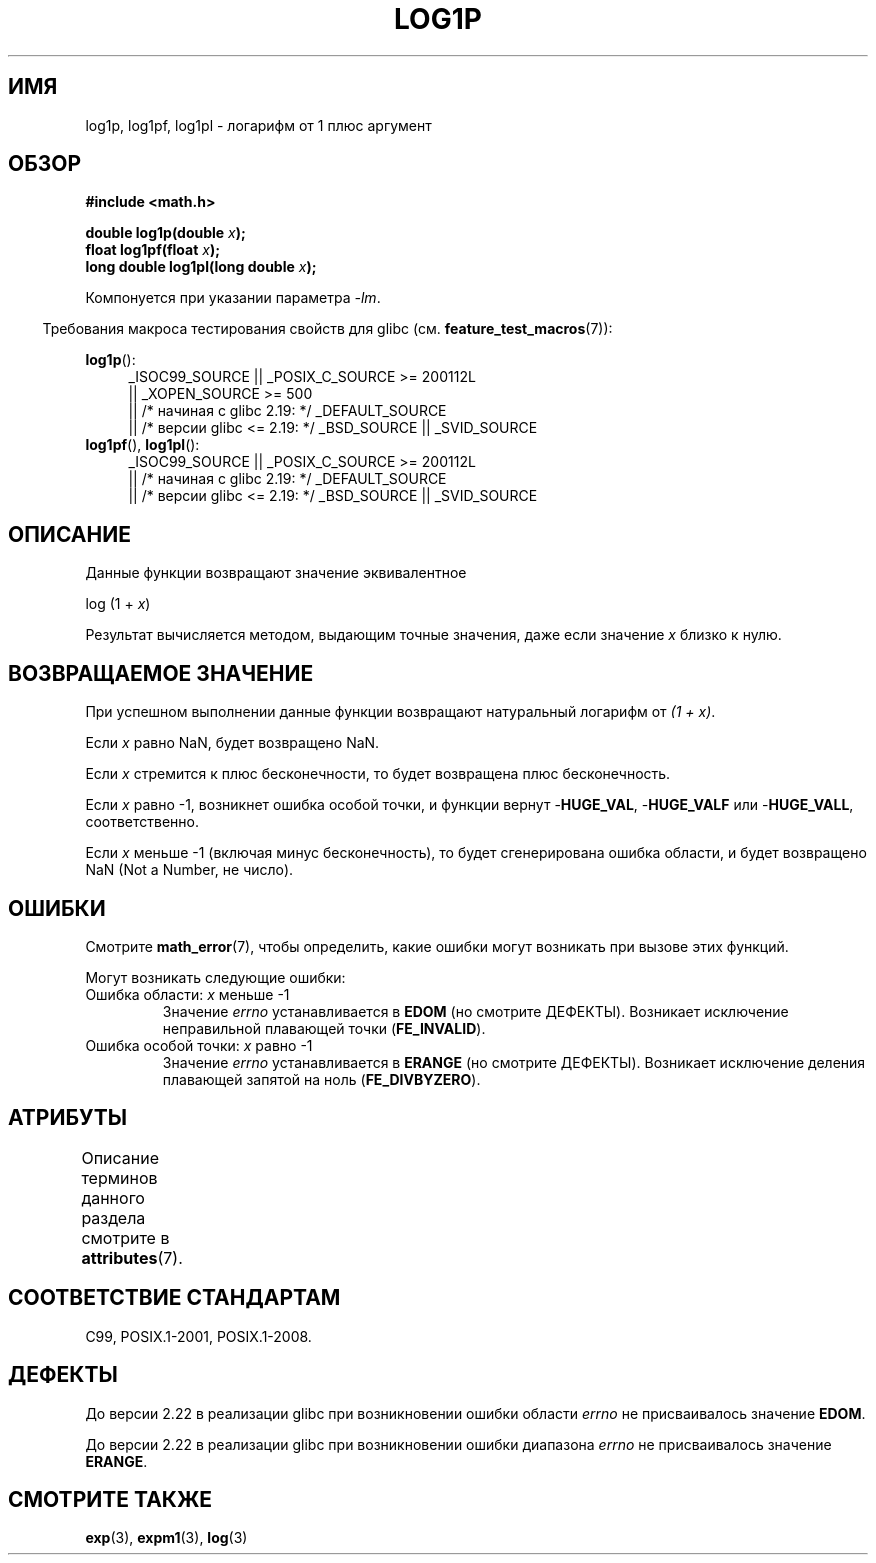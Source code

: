 .\" -*- mode: troff; coding: UTF-8 -*-
.\" Copyright 1995 Jim Van Zandt <jrv@vanzandt.mv.com>
.\" and Copyright 2008, Linux Foundation, written by Michael Kerrisk
.\"     <mtk.manpages@gmail.com>
.\"
.\" %%%LICENSE_START(VERBATIM)
.\" Permission is granted to make and distribute verbatim copies of this
.\" manual provided the copyright notice and this permission notice are
.\" preserved on all copies.
.\"
.\" Permission is granted to copy and distribute modified versions of this
.\" manual under the conditions for verbatim copying, provided that the
.\" entire resulting derived work is distributed under the terms of a
.\" permission notice identical to this one.
.\"
.\" Since the Linux kernel and libraries are constantly changing, this
.\" manual page may be incorrect or out-of-date.  The author(s) assume no
.\" responsibility for errors or omissions, or for damages resulting from
.\" the use of the information contained herein.  The author(s) may not
.\" have taken the same level of care in the production of this manual,
.\" which is licensed free of charge, as they might when working
.\" professionally.
.\"
.\" Formatted or processed versions of this manual, if unaccompanied by
.\" the source, must acknowledge the copyright and authors of this work.
.\" %%%LICENSE_END
.\"
.\" Modified 2002-07-27 by Walter Harms
.\" 	(walter.harms@informatik.uni-oldenburg.de)
.\"*******************************************************************
.\"
.\" This file was generated with po4a. Translate the source file.
.\"
.\"*******************************************************************
.TH LOG1P 3 2017\-09\-15 "" "Руководство программиста Linux"
.SH ИМЯ
log1p, log1pf, log1pl \- логарифм от 1 плюс аргумент
.SH ОБЗОР
.nf
\fB#include <math.h>\fP
.PP
\fBdouble log1p(double \fP\fIx\fP\fB);\fP
\fBfloat log1pf(float \fP\fIx\fP\fB);\fP
\fBlong double log1pl(long double \fP\fIx\fP\fB);\fP
.PP
.fi
Компонуется при указании параметра \fI\-lm\fP.
.PP
.in -4n
Требования макроса тестирования свойств для glibc
(см. \fBfeature_test_macros\fP(7)):
.in
.PP
.ad l
\fBlog1p\fP():
.RS 4
.\"    || _XOPEN_SOURCE\ &&\ _XOPEN_SOURCE_EXTENDED
_ISOC99_SOURCE || _POSIX_C_SOURCE\ >=\ 200112L
    || _XOPEN_SOURCE\ >=\ 500
    || /* начиная с glibc 2.19: */ _DEFAULT_SOURCE
    || /* версии glibc <= 2.19: */ _BSD_SOURCE || _SVID_SOURCE
.RE
.br
\fBlog1pf\fP(), \fBlog1pl\fP():
.RS 4
_ISOC99_SOURCE || _POSIX_C_SOURCE\ >=\ 200112L
    || /* начиная с glibc 2.19: */ _DEFAULT_SOURCE
    || /* версии glibc <= 2.19: */ _BSD_SOURCE || _SVID_SOURCE
.RE
.ad b
.SH ОПИСАНИЕ
Данные функции возвращают значение эквивалентное
.PP
.nf
    log (1 + \fIx\fP)
.fi
.PP
Результат вычисляется методом, выдающим точные значения, даже если значение
\fIx\fP близко к нулю.
.SH "ВОЗВРАЩАЕМОЕ ЗНАЧЕНИЕ"
При успешном выполнении данные функции возвращают натуральный логарифм от
\fI(1\ +\ x)\fP.
.PP
Если \fIx\fP равно NaN, будет возвращено NaN.
.PP
Если \fIx\fP стремится к плюс бесконечности, то будет возвращена плюс
бесконечность.
.PP
Если \fIx\fP равно \-1, возникнет ошибка особой точки, и функции вернут
\-\fBHUGE_VAL\fP, \-\fBHUGE_VALF\fP или \-\fBHUGE_VALL\fP, соответственно.
.PP
.\" POSIX.1 specifies a possible range error if x is subnormal
.\" glibc 2.8 doesn't do this
Если \fIx\fP меньше \-1 (включая минус бесконечность), то будет сгенерирована
ошибка области, и будет возвращено NaN (Not a Number, не число).
.SH ОШИБКИ
Смотрите \fBmath_error\fP(7), чтобы определить, какие ошибки могут возникать
при вызове этих функций.
.PP
Могут возникать следующие ошибки:
.TP 
Ошибка области: \fIx\fP меньше \-1
Значение \fIerrno\fP устанавливается в \fBEDOM\fP (но смотрите ДЕФЕКТЫ). Возникает
исключение неправильной плавающей точки (\fBFE_INVALID\fP).
.TP 
Ошибка особой точки: \fIx\fP равно \-1
Значение \fIerrno\fP устанавливается в \fBERANGE\fP (но смотрите
ДЕФЕКТЫ). Возникает исключение деления плавающей запятой на ноль
(\fBFE_DIVBYZERO\fP).
.SH АТРИБУТЫ
Описание терминов данного раздела смотрите в \fBattributes\fP(7).
.TS
allbox;
lbw27 lb lb
l l l.
Интерфейс	Атрибут	Значение
T{
\fBlog1p\fP(),
\fBlog1pf\fP(),
\fBlog1pl\fP()
T}	Безвредность в нитях	MT\-Safe
.TE
.SH "СООТВЕТСТВИЕ СТАНДАРТАМ"
.\" BSD
C99, POSIX.1\-2001, POSIX.1\-2008.
.SH ДЕФЕКТЫ
.\" https://www.sourceware.org/bugzilla/show_bug.cgi?id=6792
До версии 2.22 в реализации glibc при возникновении ошибки области \fIerrno\fP
не присваивалось значение \fBEDOM\fP.
.PP
.\" https://www.sourceware.org/bugzilla/show_bug.cgi?id=6792
До версии 2.22 в реализации glibc при возникновении ошибки диапазона
\fIerrno\fP не присваивалось значение \fBERANGE\fP.
.SH "СМОТРИТЕ ТАКЖЕ"
\fBexp\fP(3), \fBexpm1\fP(3), \fBlog\fP(3)
